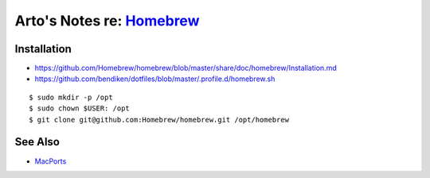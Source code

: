 ****************************************************************************************************
Arto's Notes re: `Homebrew <https://en.wikipedia.org/wiki/Homebrew_(package_management_software)>`__
****************************************************************************************************

Installation
============

* https://github.com/Homebrew/homebrew/blob/master/share/doc/homebrew/Installation.md
* https://github.com/bendiken/dotfiles/blob/master/.profile.d/homebrew.sh

::

   $ sudo mkdir -p /opt
   $ sudo chown $USER: /opt
   $ git clone git@github.com:Homebrew/homebrew.git /opt/homebrew

See Also
========

* `MacPorts <macports>`__
